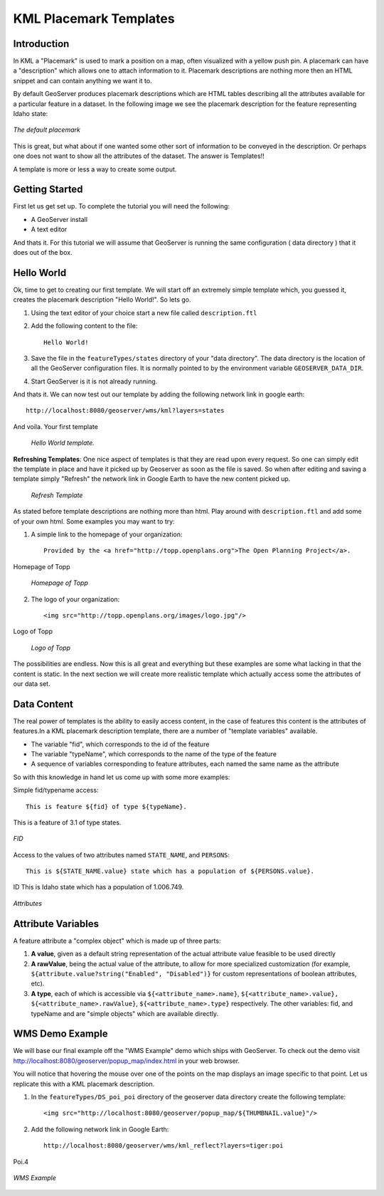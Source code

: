 .. _getutorial_kmlplacemark:

KML Placemark Templates
=======================

Introduction
````````````

In KML a "Placemark" is used to mark a position on a map, often visualized with a yellow push pin. A placemark can have a "description" which allows one to attach information to it. Placemark descriptions are nothing more then an HTML snippet and can contain anything we want it to.

By default GeoServer produces placemark descriptions which are HTML tables describing all the attributes available for a particular feature in a dataset. In the following image we see the placemark description for the feature representing Idaho state:

.. figure:: default.jpg
   :align: center

   *The default placemark*

This is great, but what about if one wanted some other sort of information to be conveyed in the description. Or perhaps one does not want to show all the attributes of the dataset. The answer is Templates!!

A template is more or less a way to create some output.

Getting Started
```````````````

First let us get set up. To complete the tutorial you will need the following:

* A GeoServer install
* A text editor

And thats it. For this tutorial we will assume that GeoServer is running the same configuration ( data directory ) that it does out of the box.

Hello World
```````````
Ok, time to get to creating our first template. We will start off an extremely simple template which, you guessed it, creates the placemark description "Hello World!". So lets go.

1. Using the text editor of your choice start a new file called ``description.ftl``
2. Add the following content to the file::

	Hello World!

3. Save the file in the ``featureTypes/states`` directory of your "data directory". The data directory is the location of all the GeoServer configuration files. It is normally pointed to by the environment variable ``GEOSERVER_DATA_DIR``.
4. Start GeoServer is it is not already running.

And thats it. We can now test out our template by adding the following network link in google earth::

	http://localhost:8080/geoserver/wms/kml?layers=states

And voila. Your first template

	.. figure:: helloworld.png
	   :align: center

	   *Hello World template.*
	
**Refreshing Templates**: One nice aspect of templates is that they are read upon every request. So one can simply edit the template in place and have it picked up by Geoserver as soon as the file is saved. So when after editing and saving a template simply "Refresh" the network link in Google Earth to have the new content picked up.

	.. figure:: refresh.png
	   :align: center

	   *Refresh Template*
	
As stated before template descriptions are nothing more than html. Play around with ``description.ftl`` and add some of your own html. Some examples you may want to try:

1. A simple link to the homepage of your organization::

	Provided by the <a href="http://topp.openplans.org">The Open Planning Project</a>.
	
Homepage of Topp

	.. figure:: topplink.png
	   :align: center

	   *Homepage of Topp*
	
2. The logo of your organization::

	<img src="http://topp.openplans.org/images/logo.jpg"/>
	
Logo of Topp

	.. figure:: topplogo.png
	   :align: center

	   *Logo of Topp*
	
The possibilities are endless. Now this is all great and everything but these examples are some what lacking in that the content is static. In the next section we will create more realistic template which actually access some the attributes of our data set.	

Data Content
````````````

The real power of templates is the ability to easily access content, in the case of features this content is the attributes of features.In a KML placemark description template, there are a number of "template variables" available.

* The variable "fid", which corresponds to the id of the feature
* The variable "typeName", which corresponds to the name of the type of the feature
*  A sequence of variables corresponding to feature attributes, each named the same name as the attribute

So with this knowledge in hand let us come up with some more examples:

Simple fid/typename access::

	This is feature ${fid} of type ${typeName}.
	
This is a feature of 3.1 of type states.

.. figure:: fid.png
   :align: center

   *FID*

Access to the values of two attributes named ``STATE_NAME``, and ``PERSONS``::

	This is ${STATE_NAME.value} state which has a population of ${PERSONS.value}.
	
ID This is Idaho state which has a population of 1.006.749.

.. figure:: attributes.png
   :align: center

   *Attributes*

Attribute Variables
```````````````````
A feature attribute a "complex object" which is made up of three parts:

#. **A value**, given as a default string representation of the actual attribute value feasible to be used directly
#. **A rawValue**, being the actual value of the attribute, to allow for more specialized customization (for example, ``${attribute.value?string("Enabled", "Disabled")}`` for custom representations of boolean attributes, etc).
#. **A type**, each of which is accessible via ``${<attribute_name>.name}``, ``${<attribute_name>.value}, ${<attribute_name>.rawValue}``, ``${<attribute_name>.type}`` respectively. The other variables: fid, and typeName and are "simple objects" which are available directly.

WMS Demo Example
````````````````
We will base our final example off the "WMS Example" demo which ships with GeoServer. To check out the demo visit http://localhost:8080/geoserver/popup_map/index.html in your web browser.

You will notice that hovering the mouse over one of the points on the map displays an image specific to that point. Let us replicate this with a KML placemark description.

1. In the ``featureTypes/DS_poi_poi`` directory of the geoserver data directory create the following template::

	<img src="http://localhost:8080/geoserver/popup_map/${THUMBNAIL.value}"/>
	
2. Add the following network link in Google Earth::

	http://localhost:8080/geoserver/wms/kml_reflect?layers=tiger:poi
	
Poi.4

.. figure:: wmsexample.png
   :align: center

   *WMS Example*




















































	























